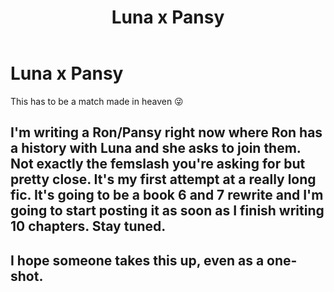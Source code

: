 #+TITLE: Luna x Pansy

* Luna x Pansy
:PROPERTIES:
:Author: lchen2014
:Score: 2
:DateUnix: 1595898072.0
:DateShort: 2020-Jul-28
:FlairText: Prompt
:END:
This has to be a match made in heaven 😜


** I'm writing a Ron/Pansy right now where Ron has a history with Luna and she asks to join them. Not exactly the femslash you're asking for but pretty close. It's my first attempt at a really long fic. It's going to be a book 6 and 7 rewrite and I'm going to start posting it as soon as I finish writing 10 chapters. Stay tuned.
:PROPERTIES:
:Author: Darkhorse_17
:Score: 2
:DateUnix: 1595920767.0
:DateShort: 2020-Jul-28
:END:


** I hope someone takes this up, even as a one-shot.
:PROPERTIES:
:Author: lchen2014
:Score: 1
:DateUnix: 1595900976.0
:DateShort: 2020-Jul-28
:END:
